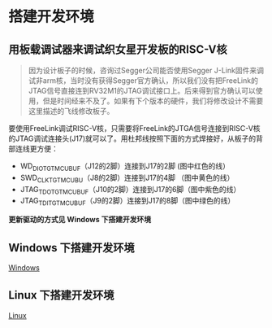 * 搭建开发环境
** 用板载调试器来调试织女星开发板的RISC-V核
#+BEGIN_QUOTE
因为设计板子的时候，咨询过Segger公司能否使用Segger J-Link固件来调试非arm核，当时没有获得Segger官方确认，所以我们没有把FreeLink的JTAG信号直接连到RV32M1的JTAG调试接口上。后来得到官方确认可以使用，但是时间经来不及了。如果有下个版本的硬件，我们将修改设计不需要这里描述的飞线修改板子。
#+END_QUOTE

要使用FreeLink调试RISC-V核，只需要将FreeLink的JTGA信号连接到RISC-V核的JTAG调试连接头(J17)就可以了。用杜邦线按照下面的方式焊接好，从板子的背部连线更方便：

- WD_DIO_TGTMCU_BUF（J12的2脚）连接到J17的2脚 (图中红色的线）
- SWD_CLK_TGTMCU_BU（J8的2脚）连接到J17的4脚 （图中黄色的线）
- JTAG_TDO_TGTMCU_BUF（J10的2脚）连接到J17的6脚（图中紫色的线）
- JTAG_TDI_TGTMCU_BUF（J9的2脚）连接到J17的8脚（图中绿色的线）

[[file:imgs-setup/vega-1.png]]


*更新驱动的方式见 Windows 下搭建开发环境*
** Windows 下搭建开发环境
[[file:setup-windows.org][Windows]]
** Linux 下搭建开发环境
[[file:setup-linux.org][Linux]]
